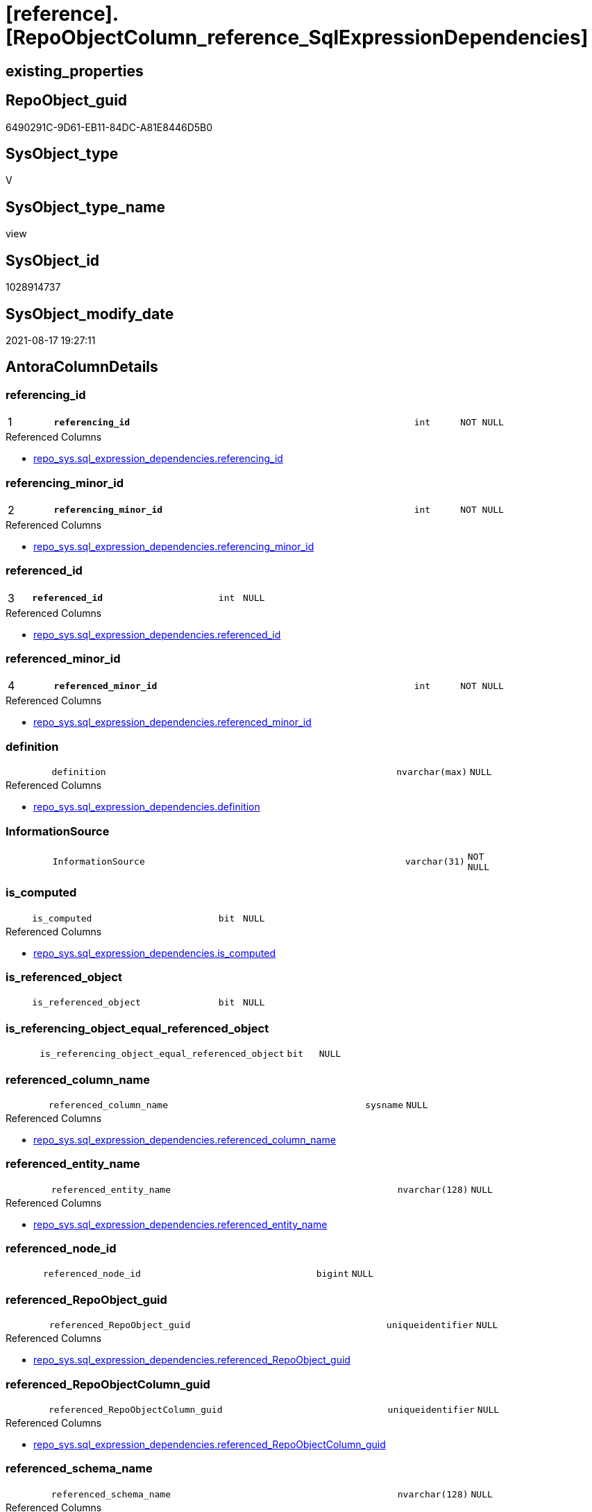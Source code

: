 = [reference].[RepoObjectColumn_reference_SqlExpressionDependencies]

== existing_properties

// tag::existing_properties[]
:ExistsProperty--antorareferencedlist:
:ExistsProperty--antorareferencinglist:
:ExistsProperty--has_execution_plan_issue:
:ExistsProperty--is_repo_managed:
:ExistsProperty--is_ssas:
:ExistsProperty--pk_index_guid:
:ExistsProperty--pk_indexpatterncolumndatatype:
:ExistsProperty--pk_indexpatterncolumnname:
:ExistsProperty--referencedobjectlist:
:ExistsProperty--sql_modules_definition:
:ExistsProperty--FK:
:ExistsProperty--AntoraIndexList:
:ExistsProperty--Columns:
// end::existing_properties[]

== RepoObject_guid

// tag::RepoObject_guid[]
6490291C-9D61-EB11-84DC-A81E8446D5B0
// end::RepoObject_guid[]

== SysObject_type

// tag::SysObject_type[]
V 
// end::SysObject_type[]

== SysObject_type_name

// tag::SysObject_type_name[]
view
// end::SysObject_type_name[]

== SysObject_id

// tag::SysObject_id[]
1028914737
// end::SysObject_id[]

== SysObject_modify_date

// tag::SysObject_modify_date[]
2021-08-17 19:27:11
// end::SysObject_modify_date[]

== AntoraColumnDetails

// tag::AntoraColumnDetails[]
[#column-referencing_id]
=== referencing_id

[cols="d,8m,m,m,m,d"]
|===
|1
|*referencing_id*
|int
|NOT NULL
|
|
|===

.Referenced Columns
--
* xref:repo_sys.sql_expression_dependencies.adoc#column-referencing_id[+repo_sys.sql_expression_dependencies.referencing_id+]
--


[#column-referencing_minor_id]
=== referencing_minor_id

[cols="d,8m,m,m,m,d"]
|===
|2
|*referencing_minor_id*
|int
|NOT NULL
|
|
|===

.Referenced Columns
--
* xref:repo_sys.sql_expression_dependencies.adoc#column-referencing_minor_id[+repo_sys.sql_expression_dependencies.referencing_minor_id+]
--


[#column-referenced_id]
=== referenced_id

[cols="d,8m,m,m,m,d"]
|===
|3
|*referenced_id*
|int
|NULL
|
|
|===

.Referenced Columns
--
* xref:repo_sys.sql_expression_dependencies.adoc#column-referenced_id[+repo_sys.sql_expression_dependencies.referenced_id+]
--


[#column-referenced_minor_id]
=== referenced_minor_id

[cols="d,8m,m,m,m,d"]
|===
|4
|*referenced_minor_id*
|int
|NOT NULL
|
|
|===

.Referenced Columns
--
* xref:repo_sys.sql_expression_dependencies.adoc#column-referenced_minor_id[+repo_sys.sql_expression_dependencies.referenced_minor_id+]
--


[#column-definition]
=== definition

[cols="d,8m,m,m,m,d"]
|===
|
|definition
|nvarchar(max)
|NULL
|
|
|===

.Referenced Columns
--
* xref:repo_sys.sql_expression_dependencies.adoc#column-definition[+repo_sys.sql_expression_dependencies.definition+]
--


[#column-InformationSource]
=== InformationSource

[cols="d,8m,m,m,m,d"]
|===
|
|InformationSource
|varchar(31)
|NOT NULL
|
|
|===


[#column-is_computed]
=== is_computed

[cols="d,8m,m,m,m,d"]
|===
|
|is_computed
|bit
|NULL
|
|
|===

.Referenced Columns
--
* xref:repo_sys.sql_expression_dependencies.adoc#column-is_computed[+repo_sys.sql_expression_dependencies.is_computed+]
--


[#column-is_referenced_object]
=== is_referenced_object

[cols="d,8m,m,m,m,d"]
|===
|
|is_referenced_object
|bit
|NULL
|
|
|===


[#column-is_referencing_object_equal_referenced_object]
=== is_referencing_object_equal_referenced_object

[cols="d,8m,m,m,m,d"]
|===
|
|is_referencing_object_equal_referenced_object
|bit
|NULL
|
|
|===


[#column-referenced_column_name]
=== referenced_column_name

[cols="d,8m,m,m,m,d"]
|===
|
|referenced_column_name
|sysname
|NULL
|
|
|===

.Referenced Columns
--
* xref:repo_sys.sql_expression_dependencies.adoc#column-referenced_column_name[+repo_sys.sql_expression_dependencies.referenced_column_name+]
--


[#column-referenced_entity_name]
=== referenced_entity_name

[cols="d,8m,m,m,m,d"]
|===
|
|referenced_entity_name
|nvarchar(128)
|NULL
|
|
|===

.Referenced Columns
--
* xref:repo_sys.sql_expression_dependencies.adoc#column-referenced_entity_name[+repo_sys.sql_expression_dependencies.referenced_entity_name+]
--


[#column-referenced_node_id]
=== referenced_node_id

[cols="d,8m,m,m,m,d"]
|===
|
|referenced_node_id
|bigint
|NULL
|
|
|===


[#column-referenced_RepoObject_guid]
=== referenced_RepoObject_guid

[cols="d,8m,m,m,m,d"]
|===
|
|referenced_RepoObject_guid
|uniqueidentifier
|NULL
|
|
|===

.Referenced Columns
--
* xref:repo_sys.sql_expression_dependencies.adoc#column-referenced_RepoObject_guid[+repo_sys.sql_expression_dependencies.referenced_RepoObject_guid+]
--


[#column-referenced_RepoObjectColumn_guid]
=== referenced_RepoObjectColumn_guid

[cols="d,8m,m,m,m,d"]
|===
|
|referenced_RepoObjectColumn_guid
|uniqueidentifier
|NULL
|
|
|===

.Referenced Columns
--
* xref:repo_sys.sql_expression_dependencies.adoc#column-referenced_RepoObjectColumn_guid[+repo_sys.sql_expression_dependencies.referenced_RepoObjectColumn_guid+]
--


[#column-referenced_schema_name]
=== referenced_schema_name

[cols="d,8m,m,m,m,d"]
|===
|
|referenced_schema_name
|nvarchar(128)
|NULL
|
|
|===

.Referenced Columns
--
* xref:repo_sys.sql_expression_dependencies.adoc#column-referenced_schema_name[+repo_sys.sql_expression_dependencies.referenced_schema_name+]
--


[#column-referenced_type]
=== referenced_type

[cols="d,8m,m,m,m,d"]
|===
|
|referenced_type
|char(2)
|NULL
|
|
|===

.Description
--
reference in [repo_sys].[type]
--
{empty} +

.Referenced Columns
--
* xref:repo_sys.sql_expression_dependencies.adoc#column-referenced_type[+repo_sys.sql_expression_dependencies.referenced_type+]
--


[#column-referencing_column_name]
=== referencing_column_name

[cols="d,8m,m,m,m,d"]
|===
|
|referencing_column_name
|sysname
|NULL
|
|
|===

.Referenced Columns
--
* xref:repo_sys.sql_expression_dependencies.adoc#column-referencing_column_name[+repo_sys.sql_expression_dependencies.referencing_column_name+]
--


[#column-referencing_entity_name]
=== referencing_entity_name

[cols="d,8m,m,m,m,d"]
|===
|
|referencing_entity_name
|nvarchar(128)
|NULL
|
|
|===

.Referenced Columns
--
* xref:repo_sys.sql_expression_dependencies.adoc#column-referencing_entity_name[+repo_sys.sql_expression_dependencies.referencing_entity_name+]
--


[#column-referencing_node_id]
=== referencing_node_id

[cols="d,8m,m,m,m,d"]
|===
|
|referencing_node_id
|bigint
|NULL
|
|
|===


[#column-referencing_RepoObject_guid]
=== referencing_RepoObject_guid

[cols="d,8m,m,m,m,d"]
|===
|
|referencing_RepoObject_guid
|uniqueidentifier
|NULL
|
|
|===

.Referenced Columns
--
* xref:repo_sys.sql_expression_dependencies.adoc#column-referencing_RepoObject_guid[+repo_sys.sql_expression_dependencies.referencing_RepoObject_guid+]
--


[#column-referencing_RepoObjectColumn_guid]
=== referencing_RepoObjectColumn_guid

[cols="d,8m,m,m,m,d"]
|===
|
|referencing_RepoObjectColumn_guid
|uniqueidentifier
|NULL
|
|
|===

.Referenced Columns
--
* xref:repo_sys.sql_expression_dependencies.adoc#column-referencing_RepoObjectColumn_guid[+repo_sys.sql_expression_dependencies.referencing_RepoObjectColumn_guid+]
--


[#column-referencing_schema_name]
=== referencing_schema_name

[cols="d,8m,m,m,m,d"]
|===
|
|referencing_schema_name
|nvarchar(128)
|NULL
|
|
|===

.Referenced Columns
--
* xref:repo_sys.sql_expression_dependencies.adoc#column-referencing_schema_name[+repo_sys.sql_expression_dependencies.referencing_schema_name+]
--


[#column-referencing_type]
=== referencing_type

[cols="d,8m,m,m,m,d"]
|===
|
|referencing_type
|char(2)
|NULL
|
|
|===

.Description
--
reference in [repo_sys].[type]
--
{empty} +

.Referenced Columns
--
* xref:repo_sys.sql_expression_dependencies.adoc#column-referencing_type[+repo_sys.sql_expression_dependencies.referencing_type+]
--


// end::AntoraColumnDetails[]

== AntoraMeasureDetails

// tag::AntoraMeasureDetails[]

// end::AntoraMeasureDetails[]

== AntoraPkColumnTableRows

// tag::AntoraPkColumnTableRows[]
|1
|*<<column-referencing_id>>*
|int
|NOT NULL
|
|

|2
|*<<column-referencing_minor_id>>*
|int
|NOT NULL
|
|

|3
|*<<column-referenced_id>>*
|int
|NULL
|
|

|4
|*<<column-referenced_minor_id>>*
|int
|NOT NULL
|
|




















// end::AntoraPkColumnTableRows[]

== AntoraNonPkColumnTableRows

// tag::AntoraNonPkColumnTableRows[]




|
|<<column-definition>>
|nvarchar(max)
|NULL
|
|

|
|<<column-InformationSource>>
|varchar(31)
|NOT NULL
|
|

|
|<<column-is_computed>>
|bit
|NULL
|
|

|
|<<column-is_referenced_object>>
|bit
|NULL
|
|

|
|<<column-is_referencing_object_equal_referenced_object>>
|bit
|NULL
|
|

|
|<<column-referenced_column_name>>
|sysname
|NULL
|
|

|
|<<column-referenced_entity_name>>
|nvarchar(128)
|NULL
|
|

|
|<<column-referenced_node_id>>
|bigint
|NULL
|
|

|
|<<column-referenced_RepoObject_guid>>
|uniqueidentifier
|NULL
|
|

|
|<<column-referenced_RepoObjectColumn_guid>>
|uniqueidentifier
|NULL
|
|

|
|<<column-referenced_schema_name>>
|nvarchar(128)
|NULL
|
|

|
|<<column-referenced_type>>
|char(2)
|NULL
|
|

|
|<<column-referencing_column_name>>
|sysname
|NULL
|
|

|
|<<column-referencing_entity_name>>
|nvarchar(128)
|NULL
|
|

|
|<<column-referencing_node_id>>
|bigint
|NULL
|
|

|
|<<column-referencing_RepoObject_guid>>
|uniqueidentifier
|NULL
|
|

|
|<<column-referencing_RepoObjectColumn_guid>>
|uniqueidentifier
|NULL
|
|

|
|<<column-referencing_schema_name>>
|nvarchar(128)
|NULL
|
|

|
|<<column-referencing_type>>
|char(2)
|NULL
|
|

// end::AntoraNonPkColumnTableRows[]

== AntoraIndexList

// tag::AntoraIndexList[]

[#index-PK_RepoObjectColumn_reference_SqlExpressionDependencies]
=== PK_RepoObjectColumn_reference_SqlExpressionDependencies

* IndexSemanticGroup: xref:other/IndexSemanticGroup.adoc#_no_group[no_group]
+
--
* <<column-referencing_id>>; int
* <<column-referencing_minor_id>>; int
* <<column-referenced_id>>; int
* <<column-referenced_minor_id>>; int
--
* PK, Unique, Real: 1, 1, 0


[#index-idx_RepoObjectColumn_reference_SqlExpressionDependencies_2]
=== idx_RepoObjectColumn_reference_SqlExpressionDependencies++__++2

* IndexSemanticGroup: xref:other/IndexSemanticGroup.adoc#_no_group[no_group]
+
--
* <<column-referencing_RepoObjectColumn_guid>>; uniqueidentifier
--
* PK, Unique, Real: 0, 0, 0


[#index-idx_RepoObjectColumn_reference_SqlExpressionDependencies_3]
=== idx_RepoObjectColumn_reference_SqlExpressionDependencies++__++3

* IndexSemanticGroup: xref:other/IndexSemanticGroup.adoc#_no_group[no_group]
+
--
* <<column-referenced_RepoObjectColumn_guid>>; uniqueidentifier
--
* PK, Unique, Real: 0, 0, 0

// end::AntoraIndexList[]

== AntoraParameterList

// tag::AntoraParameterList[]

// end::AntoraParameterList[]

== Other tags

source: property.RepoObjectProperty_cross As rop_cross


=== AdocUspSteps

// tag::adocuspsteps[]

// end::adocuspsteps[]


=== AntoraReferencedList

// tag::antorareferencedlist[]
* xref:reference.RepoObject_reference_T.adoc[]
* xref:repo_sys.sql_expression_dependencies.adoc[]
// end::antorareferencedlist[]


=== AntoraReferencingList

// tag::antorareferencinglist[]
* xref:reference.RepoObjectColumn_reference_union.adoc[]
// end::antorareferencinglist[]


=== exampleUsage

// tag::exampleusage[]

// end::exampleusage[]


=== exampleUsage_2

// tag::exampleusage_2[]

// end::exampleusage_2[]


=== exampleUsage_3

// tag::exampleusage_3[]

// end::exampleusage_3[]


=== exampleUsage_4

// tag::exampleusage_4[]

// end::exampleusage_4[]


=== exampleUsage_5

// tag::exampleusage_5[]

// end::exampleusage_5[]


=== exampleWrong_Usage

// tag::examplewrong_usage[]

// end::examplewrong_usage[]


=== has_execution_plan_issue

// tag::has_execution_plan_issue[]
1
// end::has_execution_plan_issue[]


=== has_get_referenced_issue

// tag::has_get_referenced_issue[]

// end::has_get_referenced_issue[]


=== has_history

// tag::has_history[]

// end::has_history[]


=== has_history_columns

// tag::has_history_columns[]

// end::has_history_columns[]


=== is_persistence

// tag::is_persistence[]

// end::is_persistence[]


=== is_persistence_check_duplicate_per_pk

// tag::is_persistence_check_duplicate_per_pk[]

// end::is_persistence_check_duplicate_per_pk[]


=== is_persistence_check_for_empty_source

// tag::is_persistence_check_for_empty_source[]

// end::is_persistence_check_for_empty_source[]


=== is_persistence_delete_changed

// tag::is_persistence_delete_changed[]

// end::is_persistence_delete_changed[]


=== is_persistence_delete_missing

// tag::is_persistence_delete_missing[]

// end::is_persistence_delete_missing[]


=== is_persistence_insert

// tag::is_persistence_insert[]

// end::is_persistence_insert[]


=== is_persistence_truncate

// tag::is_persistence_truncate[]

// end::is_persistence_truncate[]


=== is_persistence_update_changed

// tag::is_persistence_update_changed[]

// end::is_persistence_update_changed[]


=== is_repo_managed

// tag::is_repo_managed[]
0
// end::is_repo_managed[]


=== is_ssas

// tag::is_ssas[]
0
// end::is_ssas[]


=== microsoft_database_tools_support

// tag::microsoft_database_tools_support[]

// end::microsoft_database_tools_support[]


=== MS_Description

// tag::ms_description[]

// end::ms_description[]


=== persistence_source_RepoObject_fullname

// tag::persistence_source_repoobject_fullname[]

// end::persistence_source_repoobject_fullname[]


=== persistence_source_RepoObject_fullname2

// tag::persistence_source_repoobject_fullname2[]

// end::persistence_source_repoobject_fullname2[]


=== persistence_source_RepoObject_guid

// tag::persistence_source_repoobject_guid[]

// end::persistence_source_repoobject_guid[]


=== persistence_source_RepoObject_xref

// tag::persistence_source_repoobject_xref[]

// end::persistence_source_repoobject_xref[]


=== pk_index_guid

// tag::pk_index_guid[]
47D36BD4-139E-EB11-84F6-A81E8446D5B0
// end::pk_index_guid[]


=== pk_IndexPatternColumnDatatype

// tag::pk_indexpatterncolumndatatype[]
int,int,int,int
// end::pk_indexpatterncolumndatatype[]


=== pk_IndexPatternColumnName

// tag::pk_indexpatterncolumnname[]
referencing_id,referencing_minor_id,referenced_id,referenced_minor_id
// end::pk_indexpatterncolumnname[]


=== pk_IndexSemanticGroup

// tag::pk_indexsemanticgroup[]

// end::pk_indexsemanticgroup[]


=== ReferencedObjectList

// tag::referencedobjectlist[]
* [reference].[RepoObject_reference_T]
* [repo_sys].[sql_expression_dependencies]
// end::referencedobjectlist[]


=== usp_persistence_RepoObject_guid

// tag::usp_persistence_repoobject_guid[]

// end::usp_persistence_repoobject_guid[]


=== UspExamples

// tag::uspexamples[]

// end::uspexamples[]


=== UspParameters

// tag::uspparameters[]

// end::uspparameters[]

== Boolean Attributes

source: property.RepoObjectProperty WHERE property_int = 1

// tag::boolean_attributes[]
:has_execution_plan_issue:

// end::boolean_attributes[]

== sql_modules_definition

// tag::sql_modules_definition[]
[%collapsible]
=======
[source,sql]
----


CREATE View reference.RepoObjectColumn_reference_SqlExpressionDependencies
As
--
Select
    sed.referencing_id
  , sed.referencing_minor_id
  , referencing_node_id                           = Cast(sed.referencing_id As BigInt) * 10000 + sed.referencing_minor_id
  , sed.referenced_id
  , sed.referenced_minor_id
  , referenced_node_id                            = Cast(sed.referenced_id As BigInt) * 10000 + sed.referenced_minor_id
  , sed.referencing_RepoObject_guid
  , sed.referencing_RepoObjectColumn_guid
  , sed.referenced_RepoObject_guid
  , sed.referenced_RepoObjectColumn_guid
  , sed.referencing_type
  , sed.referencing_schema_name
  , sed.referencing_entity_name
  , sed.referencing_column_name
  , sed.referenced_schema_name
  , sed.referenced_entity_name
  , sed.referenced_column_name
  , sed.referenced_type
  , InformationSource                             = 'sys.sql_expression_dependencies'
  , sed.is_computed
  , sed.definition
  , is_referencing_object_equal_referenced_object =
  --
  Cast(Case
           When sed.referencing_RepoObject_guid = sed.referenced_RepoObject_guid
               Then
               1
           Else
               0
       End As Bit)
  --Flag, if the [referenced_RepoObject_guid] is a referenced object in [repo].[RepoObject_reference__union]
  , is_referenced_object                          =
    (
        Select
            Top 1
            Cast(1 As Bit)
        From
            reference.RepoObject_reference_T As ro_r
        Where
            ro_r.referencing_RepoObject_guid    = sed.referencing_RepoObject_guid
            And ro_r.referenced_RepoObject_guid = sed.referenced_RepoObject_guid
    )
--, [sed].[referenced_server_name]
--, [sed].[referenced_database_name]
--, [sed].[referenced_class]
--, [sed].[referencing_class]
--, [sed].[referencing_class_desc]
--, [sed].[referenced_class_desc]
--, [sed].[referencing_type_desciption]
--, [sed].[referenced_type_desciption]
--, [sed].[is_schema_bound_reference]
--, [sed].[is_caller_dependent]
--, [sed].[is_ambiguous]
From
    repo_sys.sql_expression_dependencies As sed
Where
    --column level
    sed.referencing_minor_id    <> 0
    And sed.referenced_minor_id <> 0
    --exclude virtual objects (like expressions used in procedures)
    --or objects without extended properties (like triggers)
    --currently:
    --[RepoObject_guid] = [sed].[referencing_RepoObject_guid]
    --and [sed].[referencing_RepoObject_guid] = SysObject_RepoObject_guid
    --these are RepoObject_guid storred in extended properties
    And Not sed.referencing_RepoObject_guid Is Null
    And Not sed.referenced_RepoObject_guid Is Null

----
=======
// end::sql_modules_definition[]


